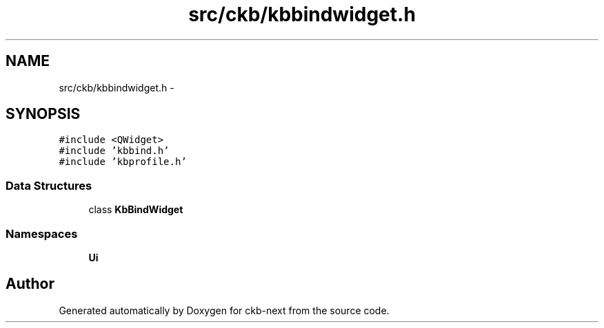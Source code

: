 .TH "src/ckb/kbbindwidget.h" 3 "Wed May 24 2017" "Version beta-v0.2.8+testing at branch testing" "ckb-next" \" -*- nroff -*-
.ad l
.nh
.SH NAME
src/ckb/kbbindwidget.h \- 
.SH SYNOPSIS
.br
.PP
\fC#include <QWidget>\fP
.br
\fC#include 'kbbind\&.h'\fP
.br
\fC#include 'kbprofile\&.h'\fP
.br

.SS "Data Structures"

.in +1c
.ti -1c
.RI "class \fBKbBindWidget\fP"
.br
.in -1c
.SS "Namespaces"

.in +1c
.ti -1c
.RI "\fBUi\fP"
.br
.in -1c
.SH "Author"
.PP 
Generated automatically by Doxygen for ckb-next from the source code\&.
